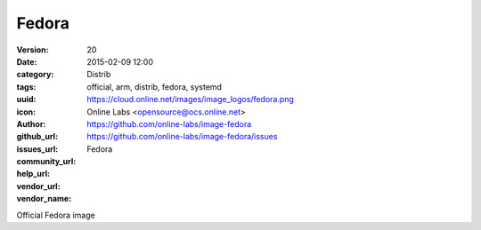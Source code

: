 Fedora
######

:version: 20
:date: 2015-02-09 12:00
:category: Distrib
:tags: official, arm, distrib, fedora, systemd
:uuid:
:icon: https://cloud.online.net/images/image_logos/fedora.png
:author: Online Labs <opensource@ocs.online.net>
:github_url: https://github.com/online-labs/image-fedora
:issues_url: https://github.com/online-labs/image-fedora/issues
:community_url:
:help_url:
:vendor_url:
:vendor_name: Fedora


Official Fedora image
